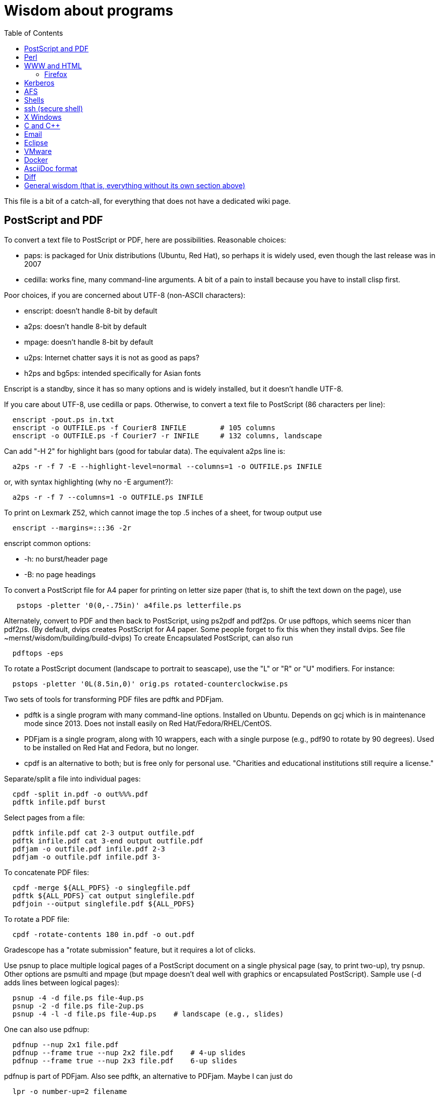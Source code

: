 = Wisdom about programs
:toc:
:toc-placement: manual
:experimental:


This file is a bit of a catch-all, for everything that does not have a
dedicated wiki page.

toc::[]


== PostScript and PDF

To convert a text file to PostScript or PDF, here are possibilities.
Reasonable choices:
//nobreak

 * paps: is packaged for Unix distributions (Ubuntu, Red Hat), so perhaps
   it is widely used, even though the last release was in 2007
 * cedilla: works fine, many command-line arguments.  A bit of a pain to
   install because you have to install clisp first.
//nobreak

Poor choices, if you are concerned about UTF-8 (non-ASCII characters):
//nobreak

 * enscript: doesn't handle 8-bit by default
 * a2ps: doesn't handle 8-bit by default
 * mpage: doesn't handle 8-bit by default
 * u2ps: Internet chatter says it is not as good as paps?
 * h2ps and bg5ps: intended specifically for Asian fonts
//nobreak

Enscript is a standby, since it has so many options and is widely
installed, but it doesn't handle UTF-8.

If you care about UTF-8, use cedilla or paps.
Otherwise, to convert a text file to PostScript (86 characters per line):
```
  enscript -pout.ps in.txt
  enscript -o OUTFILE.ps -f Courier8 INFILE        # 105 columns
  enscript -o OUTFILE.ps -f Courier7 -r INFILE     # 132 columns, landscape
```
Can add "-H 2" for highlight bars (good for tabular data).
The equivalent a2ps line is:
```
  a2ps -r -f 7 -E --highlight-level=normal --columns=1 -o OUTFILE.ps INFILE
```
or, with syntax highlighting (why no -E argument?):
```
  a2ps -r -f 7 --columns=1 -o OUTFILE.ps INFILE
```
To print on Lexmark Z52, which cannot image the top .5 inches of a sheet,
for twoup output use
```
  enscript --margins=:::36 -2r
```
enscript common options:
//nobreak

 * -h: no burst/header page
 * -B: no page headings

To convert a PostScript file for A4 paper for printing on letter
size paper (that is, to shift the text down on the page), use
```
   pstops -pletter '0(0,-.75in)' a4file.ps letterfile.ps
```
Alternately, convert to PDF and then back to PostScript, using ps2pdf and
pdf2ps.  Or use pdftops, which seems nicer than pdf2ps.
(By default, dvips creates PostScript for A4 paper.  Some people forget to
fix this when they install dvips.  See file ~mernst/wisdom/building/build-dvips)
To create Encapsulated PostScript, can also run
```
  pdftops -eps
```

To rotate a PostScript document (landscape to portrait to seascape), use
the "L" or "R" or "U" modifiers.  For instance:
```
  pstops -pletter '0L(8.5in,0)' orig.ps rotated-counterclockwise.ps
```

Two sets of tools for transforming PDF files are pdftk and PDFjam.
//nobreak

 * pdftk is a single program with many command-line options.  Installed on Ubuntu.  Depends on gcj which is in maintenance mode since 2013.  Does not
   install easily on Red Hat/Fedora/RHEL/CentOS.
 * PDFjam is a single program, along with 10 wrappers, each with a single purpose (e.g., pdf90 to rotate by 90 degrees).  Used to be installed on
   Red Hat and Fedora, but no longer.
 * cpdf is an alternative to both; but is free only for personal use.
   "Charities and educational institutions still require a license."
//nobreak

Separate/split a file into individual pages:
```
  cpdf -split in.pdf -o out%%%.pdf
  pdftk infile.pdf burst
```
Select pages from a file:
```
  pdftk infile.pdf cat 2-3 output outfile.pdf
  pdftk infile.pdf cat 3-end output outfile.pdf
  pdfjam -o outfile.pdf infile.pdf 2-3
  pdfjam -o outfile.pdf infile.pdf 3-
```
To concatenate PDF files:
```
  cpdf -merge ${ALL_PDFS} -o singlegfile.pdf
  pdftk ${ALL_PDFS} cat output singlefile.pdf 
  pdfjoin --output singlefile.pdf ${ALL_PDFS}
```
To rotate a PDF file:
```
  cpdf -rotate-contents 180 in.pdf -o out.pdf
```
Gradescope has a "rotate submission" feature, but it requires a lot of clicks.

Use psnup to place multiple logical pages of a PostScript document on a single
physical page (say, to print two-up), try psnup.
Other options are psmulti and
mpage (but mpage doesn't deal well with graphics or encapsulated PostScript).
Sample use (-d adds lines between logical pages):
```
  psnup -4 -d file.ps file-4up.ps
  psnup -2 -d file.ps file-2up.ps
  psnup -4 -l -d file.ps file-4up.ps    # landscape (e.g., slides)
```
One can also use pdfnup:
```
  pdfnup --nup 2x1 file.pdf
  pdfnup --frame true --nup 2x2 file.pdf    # 4-up slides
  pdfnup --frame true --nup 2x3 file.pdf    6-up slides
```
pdfnup is part of PDFjam.  Also see pdftk, an alternative to PDFjam.
Maybe I can just do
```
  lpr -o number-up=2 filename
```
There is also the podofo suite of tools.
acroread can also do this, as part of its conversion-to-PostScript
which is available from the command line.  (But acroread isn't installed at CSE.)
evince's print dialog does not seem available from the command line.
 +
psnup or pdfnup seem better than mpage.

Sample use of mpage (-o suppresses lines between pages):
```
  mpage -2 file.ps > file-2up.ps
```
but don't use it; psnup seems better.

To compute a correct bounding box for an Encapsulated PostScript file:
```
  epstool --copy --bbox bad.eps --output good.eps
```
This replaces the obsolete bbfig program.

To compute a correct MediaBox and/or CropBox (the PDF equivalents of a
bounding box):
```
  FILE=myfilename
  pdftops -eps ${FILE}.pdf
  epstool --copy --bbox ${FILE}.eps --output ${FILE}-cropped.eps
  epstopdf ${FILE}-cropped.eps  
```
(One culprit is Visio 2010, saving the selection as PDF (the selection is under "page
range" choices, only after you have selected PDF) still gives a page-size
PDF file, and "save as EPS" is no longer supported.  I cropped it by hand
in Acrobat Professional.  Or, do this:
//nobreak

 * save as PDF
 * pdftops -eps file.pdf
 * bbfig -o file.eps | gv -
   and add the %%BoundingBox line to the header of the ps file.


// bbfig computes the bounding boxes of PostScript figures.
// See the bbfig man page for more details.
// To avoid wasting paper and time going to the printer, use
// ```
//   bbfig -o file.ps | gv -
// ```

ghostview:  view PostScript on an X windows display.

Conversions between PostScript and PDF:
//nobreak

 * PS -> PDF:
```
   distill foo.ps   (for an entire directory, "distill -files .ps")
   ps2pdf foo.ps
```
 * PDF -> PS:
   Avoid these acroread invocations; pdftops seems better.
```
   acroread -toPostScript file.pdf
   cat sample.pdf | acroread -toPostScript > sample.ps
   acroread -toPostScript sample1.pdf sample2.pdf <dir>
   acroread -toPostScript -pairs pdf_file_1 ps_file_1 ...
   acroread -toPostScript -level2 pdf_file_1
```
When using acroread to manually do the conversion, selecting the option
"Download Fonts Once" in the Print menu may cause math fonts to be messed
up; in case of that trouble, deselect this option.

If you are having trouble printing from Acrobat Reader (such as mising
characters on some pages):
Printer Properties >> Advanced >> Postscript Options >> PS Output : Optimize for Portability

If ghostview can't view a document correctly, then perhaps the PostScript
file starts with something like
```
  %!PS-Adobe-2.0 EPSF-1.2
```
but does not conform to ADSC (Adobe document structuring conventions).
Try changing the first line to
```
  %!PS
```
and the ghostview will turn off looking for ADSC comments.
Or, use gs (ghostscript), which gives a plain X window, no ghostview buttons.

To convert an Excel PostScript file into Encapsulated PostScript (for
inclusion in a LaTeX document, for instance), use Greg Badros's
excel-ps-to-eps program.  (First remove the leading/trailing HPLJ
notations, and be sure there are no ^M characters in the file.)
```
  excel-ps-to-eps graph1.ps graph2.ps
```
It may produce lots of spurious warning messages but creates a valid .eps file.
(This used to only work on Linux, with `~gjb/bin/{share,linux}` in your path.
Another problem is that the PostScript's clipping region won't be set; this
draws a (too) big white box.  To fix that, in LaTeX2e, use
```
    \epsfig{file=foo.eps,clip=}
```
(note that there is nothing after the "clip=").
Alternately, Jeremy Buhler says:
GhostScript (GS) 6.0 includes a ps2ps script that can munge printed output from
Excel well enough to turn it into an eps file with ps2epsi and
put it in a LaTeX document.
Alternately, Mike Perkowitz says:
//nobreak

 1. print chart to a postscript file in excel.
 2. edit the postscript:
    - the file is full of little blocks that are, i assume, the PC representation
      of unix linefeeds or crs or whatever. (if you're editing on PC)
    - remove everything before "%!PS-Adobe-3.0" at the beginning
    - remove everything after "end" at the end
    - at the beginning remove all "%%BeginFeature" through "%%EndFeature"
      things
    - my file, at the end, after showpage, had a line "Page SV restore" which
      seemed to cause a gratuitous page advance. i removed it
 3. rotate the document properly.
      on june: "psfix -r 270 file.ps > file-r.ps"
      or just remove the *whole* line that contains the word "rotate"
 4. convert to EPS. on june: "ps2epsi file-r.ps file-r.eps"
 5. "\input epsf" in your paper, and include the figure with "\epsfig{file=file-r.eps}"
//nobreak

Note that the ghostscript viewer on the PCs can also convert from PS to EPS,
but i had trouble getting it to rotate and save that rotation. and if you do
psfix after the EPS conversion, i think your bounding box gets made full page
size again or something. 

To print the word DRAFT diagonally on every page of a PostScript document,
insert this at the second line of a postscript file (immediately after the
"%!PS" line):
```
   << /BeginPage { pop gsave /Helvetica-Bold 200 selectfont 0.9 setgray
   306 396 translate 60 rotate 0 -100 moveto (DRAFT) dup stringwidth pop
   2 div neg 0 rmoveto show grestore } >> setpagedevice
```
It assumes letter-size paper.
Or, if you're using LaTeX2e, use the draftcopy package.

Converting PostScript to text (ASCII), and other PostScript FAQs:
http://www.geocities.com/SiliconValley/5682/postscript.html
Just using gs (ghostscript; see "ps2ascii" alias) works better than the pstotext program.

To add page numbers to a PostScript document (does not work for PDF):  pspage

PrimoPDF.com is a free PDF converter for most Windows applications.

sam2p: convert raster (bitmap) image formats into Adobe PostScript or PDF.

To turn off screensavers in Gnome:
 1. Click on the little foot in the lower left
    Programs->Settings->Desktop->Screensaver
 2. Select 'No Screensaver' in the list in the upper left
 3. Click 'OK'

Do 
```
  xmodmap -e 'add mod1 = Alt_R'
```
to work around this bug with right Meta (Alt) Tab not working:
  http://bugs.debian.org/cgi-bin/bugreport.cgi?bug=258003
It's supposed to be fixed now.

To convert a paper formatted for LNCS into two-column, use
```
  lncs2up file.ps
```

To convert a Microsoft Word .doc file to PDF:
//nobreak

 * open it in OpenOffice and export as PDF
 * wvPDF file.doc file.pdf
//nobreak

Neither technique dominates the other, and each is sometimes bad

To convert PDF to ASCII text (txt) format, use the pdftotext program, which is
part of the xpdf package.

To compress a PDF file:
```
  gs -sDEVICE=pdfwrite -dCompatibilityLevel=1.4 -dNOPAUSE -dQUIET -dBATCH -sOutputFile=output.pdf input.pdf
```

To convert a 1-page PDF to good-quality .gif:
```
  convert -density 300 -quality 100 file.pdf file.gif
```

To create a multi-page set of tiles (each tile is letter size) that can be tiled together to make a poster:
```
  pdftops madrid-transport-center-2009.pdf
  poster -v -mA4 -s1.3 madrid-transport-center-2009.ps > madrid-transport-center-2009-tiled-scaled1.3.ps
  ps2pdf madrid-transport-center-2009-tiled-scaled1.3.ps
```
To print a USGS topographical quad map on 8 sheets of letter paper:
```
  BASENAME=foo
  pdfcrop --margins '-200 -50 -150 -150' ${BASENAME}.pdf
  pdftops ${BASENAME}-crop.pdf
  poster -v -mletter -s1.2 ${BASENAME}-crop.ps > ${BASENAME}-scaled1.2.ps
  ps2pdf ${BASENAME}-scaled1.2.ps
```
(I wasn't able to get the pdfposter program to work, so I converted to
PostScript and used poster instead.)

To target an HTML link to a specific page in a PDF file, add `#page=PAGENUMBER`
to the end of the link's URL.


== Perl

Perl5:
//nobreak

 * arguments are in `@_`, that is `$_[0]`, `$_[1]`, etc.
 * "local" gives dynamic scoping; "my" gives static scoping.  But "local" does not seem to work for imported variables (declared via @EXPORT in a module).
 * Forward jumps screw up containing for loops, it seems.
 * foreach implicitly localizes the argument inside the for body.
 * `wantarray` (no parens) returns true if current sub called in list context

Perl5 regexps:
//nobreak

 * To match end of line without newline, `\Z(?!\n)`.
 * Add `?` after a repetition operator to render it stingy instead of greedy: `foo(.*?)bar`
 * To quote regexp metacharacters, use `\Q...\E` or `quotemeta()`.
 * `(?:REGEXP)` is like `(REGEXP)` but doesn't make backreferences.
//nobreak

Perl5 data structures:
```
  @foo[$bar] => my @foo; returns one-element slice of foo = ($foo[$bar])
  @{$foo[$bar]} => my @foo = list of references to arrays; @{...} converts
    such a reference into the referred-to array
  @{$foo}[$bar] => foo = reference to array; take that array's bar'th element
```
Don't assign result from splice; use `splice(@foo, $i, 0)`, not `@foo = splice(...)`

Perl to consider:
```
 @_ => @ARG; $_ => $ARG
 Packages: class::template, alias
 -d:DProf flag to profile
 -I to add include path (do this as an alias??)
 -u  (faster startup; why?)
 Compiler: do  "perl -MO=C foo.pl > foo.c"
```

Perl 5 uses $PERLLIB environment variable as include path for libraries

In awk, perl, and C, output format "%2.1f" rounds, does not truncate.

Perl regular expression to match a string:
```
  /"([^"\\]|\\[\000-\377])*"/
```

In Perl, to read (slurp) a whole file into a string, do
```
          undef $/;
          $_ = <FH>;              # whole file now here
```
To read an entire file in perl:
```
open(FILE, "data.txt") or die("Unable to open file");
@data = <FILE>;
close(FILE);
```

To run Perl interactively, invoke the Perl debugger on an empty program:
```
   perl -de 42
```

In Perl, to count the number of newlines (or any other character) in a
string, use tr/\n// (or tr/\n/\n/).

To make a script use perl without specifying an explicit #!path, adjust the
"-n" flag as appropriate, then put this at the top instead of #!/usr/bin/perl:
```
#!/usr/bin/env perl
```
or, alternately:
```
: # Use -*- Perl -*- without knowing its path
  eval 'exec perl -S -w -n $0 "$@"'
  if 0;
```
Using `#!/usr/bin/perl` is faster but requires knowing perl's path.

To install/build a perl module, do the following as root:
```
  perl -MCPAN -e shell
  install MIME::Base64
```
For more details, see ~mernst/wisdom/building/build-perl-module

In Perl, to determine whether file named $foo exists, use "if (-e $foo) ...".

Perl scripts should start this way, for portability and error checking:
```
#!/usr/bin/env perl
use strict;
use English;
$WARNING = 1;
```

In perl:
//nobreak

 * To read a whole file:  $/ = undef.
 * To read by paragraphs:  $/ = "\n\n".
 * To read by paragraphs, eliminating empty paragraphs: $/ = "".
 * $/ is also known as `$RS` or `$INPUT_RECORD_SEPARATOR`.
       
In perl, to properly open a file, check like this:
```
  open(FILE, $filename) or die "Can't open '$filename': $!";
```

In Perl, Date::Manip seems a touch nicer than Date::Calc.
(There's also Date::Format and Date::Parse, but Date::Manip does it all.)

In perl, write
```
  use filetest 'access';  # for AFS
```
to make the file access test operators (-r, -w, etc) work better for AFS.

To disable Perl's "deep recursion" warnings (they're not errors), use
```
  no warnings 'recursion';
```

In Perl, here is a way to extract the unique elements from a list.
```
  # Return the argument list with duplicates removed (eliminated).
  sub uniq () {
    my @uniq = ();
    my %seen = ();
    foreach my $item (@_) {
      push(@uniq, $item) unless $seen{$item}++;
    }
    return @uniq;
  }
```

Perl trick:
```
use FindBin ();
use lib "$FindBin::Bin";
```


== WWW and HTML

To make a webpage automatically forward/redirect, see
  http://www.cs.washington.edu/info/faq/homefaq.html#else
More simply, do:
```
  <meta http-equiv="Refresh" content="0; URL=http://www.mit.edu/~6.170" />
```
This belongs in the `<head>` section, along with `<title>`.
The number "0" can be set to a delay in seconds.

To restart the httpd server:
```
  /etc/rc.d/init.d/httpd restart
```
or else
```
  /etc/rc.d/init.d/httpd stop
  /etc/rc.d/init.d/httpd start
```
Another possible problem that could lead to failure to server webpages is
that I failed to start Guidescope; do "myxapps".

To allow use of "order", "allow", and "deny" in .htaccess, I had to add the
following to /etc/httpd/conf/httpd.conf:
```
  # To allow use of "order", "allow", and "deny" in .htaccess.
  <Directory /home/httpd/html/pag/daikon>
    AllowOverride limit
  </Directory>
  <Directory /home/httpd/html/pag/pag>
    AllowOverride limit
  </Directory>
```
(Then I stopped and restarted the http server.)

HTML checking:
//nobreak

 * htmlchek is quite picky (not necessarily a problem) and hasn't been
   updated since February 20, 1995
 * NetMechanic seems reasonable.  http://www.netmechanic.com/html_check.htm
   Can check both HTML and links (the latter very slow).  Only checks 5 pages.
 * weblint is basic but functional:  http://www.weblint.org
 * Try W3C HTML Validation Service, http://validator.w3.org/

"flatten" program converts hierarchies of WWW (World Wide Web) pages into a
single page, for easier browsing.  The pages are concatenated in
depth-first order.

In HTML and CSS, to set font color and style, you can do one of the following:
```
  <span style="color:red">
  <p style="color:red">
```
```
  <style>
  .done {
    text-decoration: line-through;
  }
  </style>
  <li class=done>Recitation 3</li>
```
```
  .accesskey {
     text-decoration: underline;
     font-weight: bold;
  }
  <span class="accesskey">x</span>
```
```
  ..uline { text-decoration: underline; }
  ... <span class="uline">"Deliver Us from Evil</span> ...
```
```
  <div style="width: 100px;
    height: 100px;
    background-color: green;
    margin: auto">
  Centered Green Box
  </div>
```

For horizontal and vertical alignment in HTML:
```
    <img src="version-control-fig1.png" alt="Basic version control" style="float:right" />
    <img src="version-control-fig2.png" alt="Centralized version control" style="vertical-align:middle" />
```

HTML em dash: &mdash; or &#8212;
HTML en dash: &ndash; or &#8211;

To use the html-update-toc script to maintain a table of contents in a
webpage, insert the following near the top of the file:
```
<p>Contents:</p>
<!-- start toc.  do not edit; run html-update-toc instead -->
<!-- end toc -->
```
Also consider running, in Emacs, M-x html-add-heading-anchors .

The checklink program (from W3C) tells about broken links in HTML documents.
Run like this:
```
  checklink -q -r http://homes.cs.washington.edu/~mernst/
  $pl/bin/checklink -q -r `grep -v '^#' $pl/bin/checklink-args.txt` MYURL
```
(Linkchecker (from http://linkchecker.sourceforge.net/?) seems to spawn
lots of threads and never return.)
Probably best to run these in the background with output sent to a file.
"tidy" cleans/formats HTML (and does error checking); but not so good on
HTML that's already decent, it seems.

/uns/share/bin/wwwis is a Perl script which adds image size tags to
HTML documents.  It's a nifty way to speed page rendering and avoid
ugly incremental reflows.

To convert HTML to a printable form (PostScript):
I sometimes have trouble with html2ps, and find that htmldoc is better:
```
  htmldoc --webpage -t ps --outfile FILE.ps FILE.html
```
html2ps converts a HTML file to PostScript, potentially recursively.
```
  html2ps -n -u -C bh -W bp http://pag.csail.mit.edu/daikon/ > index.ps
```
//nobreak

 * "-n" means number pages
 * "-u" means underline links
 * "-C bh" means generate a table of contents.
 * "-W bp" means process recursively retrieving hyperlinked documents ("p"
   means prompt for remote documents).  Watch out:  using -W b might seem
   reasonable, but it will try to print some binary files!
 * "-2L" means two-column landscape

Apache 1.3.33 recognizes only the last "Options" directive, it seems.
So put all the arguments in one directive:
```
  Options Indexes FollowSymLinks SymLinksIfOwnerMatch
```
Alternately, precede each argument by +, which means to modify the
existing option directives instead of overriding and resetting them.
 +
A caveat about FollowSymLinks:  if any directory along the path is not
accessible to the web server, then the symbolic link will appear not to
exist.

If guidescope isn't working, try "guidescope &".  I'm not sure exactly how
to make this start up automatically every time.

Here is a template/boilerplate for the start/beginning of a typical HTML file:
```
<!DOCTYPE html PUBLIC "-//W3C//DTD XHTML 1.0 Transitional//EN"
        "http://www.w3.org/TR/xhtml1/DTD/xhtml1-transitional.dtd">
<html xmlns="http://www.w3.org/1999/xhtml" lang="en" xml:lang="en">
<head>
  <meta http-equiv="Content-Type" content="text/html; charset=iso-8859-1" />
  <title>TITLE</title>
  <link rel="Start" href="http://www.mit.edu/~6.170/" />
  <link rel="StyleSheet" href="stylesheet.css" />
</head>
<body>
<h1>TITLE</h1>
...
</body>
</html>
```

To find out the location of the apache/httpd config files and other
information about the server, execute `httpd -V`.  This works on all
systems that support apache (macos, windows, linux)

To add a "favicon.ico" image to the address bar, do this in the
`<head>...</head>` section of the HTML document:
```
  <link rel="icon" type="image/png" href="my-favicon.png" />
```

Do not use the `<tt>` tag, which is not supported in HTML5.
Instead, use one of
 * `<kbd>` for keyboard input
 * `<var>` for variables (mathematical and meta-variables, but not generally code)
 * `<code>` for computer code (including filenames)
 * `<samp>` for computer output


=== Firefox

Firefox extensions (.xpi files): to install, open them in Firefox.
Adblock: http://adblock.mozdev.org/
Firefox Adblock filter list: http://www.geocities.com/pierceive/adblock/
(Must update by hand via "Tools > Adblock > Preferences > Adblock Options
>> Import filters".)
Also get the Adblock filter updater extension.

In Firefox, setting "font.name.serif.x-western" to "sans-serif" (do this in
about:config, or (easier) via Edit >> Preferences >> Content >> Fonts &
Colors >> Default Font) causes webpages to appear in sans serif font by
default.  It also makes webpages print in sans serif, which is not
necessarily desirable:  sans serif is easier to read on screen, but serif
is easier to read on paper.  I wish there was an easy way to get both of
those features.

If Firefox or Thunderbird says that a copy is already running, but that
doesn't seem to be the case, then find and delete the file .parentlock
somewhere under  ~/.mozilla or ~/.mozilla-thunderbird .

In Firefox, to make searches ("find") default to case-insensitive:
Press Ctrl+F , the quick find appears at taskbar.
Uncheck the Match case check box

If Firefox behaves badly (doesn't go to homepage, address bar doesn't
update, back button doesn't work), try moving your ~/.mozilla directory
aside, because one of your plugins may be corrupting Firefox.

When printing a blog (or some other types of webpages) from Firefox, often
only the first page is printed:  each blog post is one box, but overflowed
boxes are invisibly hanging off the page instead of ontinued to the next
page.  This is due to a problem in the blog's .css file.
Here are two fixes:
 1. Permit wrapping text across pages:  remove
```
      <div class="contenttext">
```
    Also, get rid of sidebars so the blog content prints full width:  remove
```
      <div id="leftside">
```
    through
```
      <div class="post">
```
    (inclusive).
 2. Fix the .css file.  Copy the blog locally:
```
      wget -O localfile.html URL
```
    and also copy its .css file locally.
    Edit the .css file to contain:
```
      * {
      overflow: visible !important;
      }
```
   and edit the .html file to reference the local version of the .css file.



== Kerberos

For jobs running longer than 8 days that need Kerberos tickets, see
  /afs/csail/group/lis/bin/lislongjob
Also see "longsession" command.
Finally, see the "longjob" command.  The syntax for this one is
```
  longjob <your job>
```
longjob -h shows other options.

To renew a Kerberos ticket (without having to type a password):
```
  kinit -R
```
To see the result:
```
  klist
```
On AFS, the appropriate commands are:
```
  renew -r 8d
  authloop &
```
To run a detached long job, you can do
```
  authloop &
  <your job>
```
but "longjob" may be more convenient.  

kpasswd:  change Kerberos password
(I may need to do `kinit` before `kpasswd`.)

Cross-realm Kerberos authentication:
To get athena tickets:
```
  setenv KRB5CCNAME /tmp/krb5cc_$$.athena 
  kinit -5 $USER@ATHENA.MIT.EDU
  aklog -cell athena
```
To get CSAIL tickets:
```
  setenv KRB5CCNAME /tmp/krb5cc_$$.csail
  kinit -5 $USER@CSAIL.MIT.EDU
  aklog -cell csail.mit.edu
```
To get UW CSE tickets:
```
  setenv KRB5CCNAME /tmp/krb5cc_$$.uwcse
  kinit -5 $USER@CS.WASHINGTON.EDU
```
Also see:  http://tig.csail.mit.edu/twiki/bin/view/TIG/CrossCellHowto
Also see:  ~mernst/bin/share/csail-athena-tickets.bash



== AFS

To modify AFS directory/file permissions/acls/access control lists, see
//nobreak

 * http://www-2.cs.cmu.edu/~help/afs/afs_quickref.html
 * http://openafs.org/
 * http://web.mit.edu/answers/unix/unix_chmod.html
//nobreak

To view AFS permissions:
```
  fs listacl directory
```
To set permissions:
```
  fs setacl directory [id rights]*
```
where id is a user or "system:groupname".
To make a directory world-readable:
```
  fs sa directory system:anyuser rl
```
To make a directory and all subdirectories world-readable:
```
  find . -type d -exec fs sa {} system:anyuser rl \;
  find . -type d -exec fs sa {} mernst.cron rlidw \;
```

Seven rights/permissions are predefined by AFS: four control access to
a directory and three to all of the files in a directory.
The four directory rights are:
//nobreak

    * lookup (l) -- list the contents of a directory
    * insert (i) -- add files or subdirectories to a directory
    * delete (d) -- delete entries from a directory
    * administer (a) -- modify the ACL
//nobreak

The three rights that affect all of the files in a directory are:
//nobreak

    * read (r) -- read file content and query file status
    * write (w) -- write file content and change the Unix permission modes
    * lock (k) -- use full-file advisory locks
//nobreak

The following are shortcuts:
//nobreak

    * all : gives all rights - rlidwka
    * write : gives rlidwk rights
    * read : gives rl rights
    * none : removes all rights

In AFS, (only) the user mode bits of regular files retain their function;
they are applied to anyone who can access the file.

AFS groups:
(On Athena, don't use these commands.
Instead, use blanche, listmaint, or http://web.mit.edu/moira.)
Add a user to an AFS group:
```
  pts adduser USERNAME GROUPNAME
```
List users in a group, or groups a user belongs to
```
  pts mem GROUPNAME
  pts mem USER
```
Create a group:
```
  pts creategroup GROUPNAME
  pts creategroup pag-admin:daikondevelopers -owner pag-admin
```
(If you belong to a group, you can add members if its fourth privacy flag
is the lowercase letter a.)

To determine how much AFS (e.g., Athena) quota is available/free and used
(i.e., to determine disk space usage), do
fs lq /mit/6.170

The command 
```
  zgrep 'Lost contact' /var/log/messages*
```
on a CSAIL Debian box will show you all the times in the last month that
your machine noticed the AFS servers being down.

To test AFS latency performance (when the file system is sluggish), run
(bash syntax):
```
  for i in `seq 1 10`; do /usr/bin/time -f "%E" mkdir foo; rmdir foo; done
```
(To test AFS bandwidth, use pv to copy a large file; but we've never seen
such problems.)



== Shells

Redirecting output in command shells:
//nobreak

* In csh/tcsh:
   ** To overwrite an existing file, redirect via ">!" instead of ">".
   ** To redirect both standard error and standard output to a file,
      use ">&" (">" redirects just standard output to the file).
   ** To redirect standard error and output through the pipe, use "|&".
* In sh/bash:
   ** To redirect standard error to standard output, use "2>&1".
      Warning:  this must come after any file redirection:  "cmd > file 2>&1".
      This is because "2>&1" means to make stderr a copy of stdout.  If you
      redirect to a file with "> file" after doing so, then stdout is
      reopened as the file, but stderr (a copy of the original stdout) is
      not affected.
   ** To send both standard error and standard output through a pipe: "2>&1 |".
     There are simpler commands in bash, but they don't work in sh.
   ** To redirect standard error to a file, use "2>filename".
     For more details, see http://tomecat.com/jeffy/tttt/shredir.html

In csh shell scripts, `$*` means all the arguments.
In bash shell scripts, `"$@"` is preferred, because it quotes each argument
individually before concatenating them (separated by spaces).
In bash, to do an extra level of shell expansion on "FOO", use "eval echo FOO".

In bash, interactive shells call `.bashrc`; noninteractive shells call
`.bash_profile`.

In tcsh, a for loop looks like
```
  foreach var (a b c d)
    use $var
  end
```
In bash, a for loop looks like
```
  for name [ in word ] ; do list ; done
```

In bash, the exit status ("exit code") of a command is stored in variable "$?".
In csh, it is stored in variable "$status".
Zero means success, non-zero means failure.

Command substitution, performed by a subshell, in csh/bash:
enclose in backquotes/backticks (+\`...`+).
In sh, it's better style to use +$(...)+ than +\`...`+, but both have the same effect.

Bash's `hash -r` command is equivalent to csh's `rehash`.

When debugging a bash script, it can be helpful to turn on Bash's strict
error handling and debug options (exit on error, unset variable detection
and execution tracing) to make sure problems are caught early:
```
  #!/bin/bash
  set -o errexit -o nounset -o xtrace
  ...
```
Also consider:
  set -x : Display commands and their arguments as they are executed.
  set -v : Display shell input lines as they are read.
It's also possible to set these when running the script:
```
  sh -xv myscript.sh
```

To get bash 3.0 to fail if any command in a pipeline fails, do
```
  set -o pipefail
```
or launch bash with
```
  bash -o pipefail
```
To give make this semantics, put the following in the Makefile:
```
  export SHELL=/bin/bash -o pipefail
```
Alternatives, if you are stuck with bash 2.x:
  `${PIPESTATUS[n]}` where n=0 is the status from the first command in the pipe.
The exact syntax for a Makefile is:
```
  foo | bar | baz && exit $${PIPESTATUS[0]}
```
or the following simple bash script that preserves exit status
```
  export result=$?
  cat | $*
  exit $result
```

The Unix program "timeout" seems to subsume `exec_cpu_limited` (and perhaps
more).
The shell builtin "ulimit" can be used to limit a processes stack size, CPU
time, virtual memory, etc.

In general, a bash script should contain this at the top:
```
  set -o errexit -o nounset -o xtrace
```

To get a shell in which none of your personal customizations (environment
variables) are set, do:
```
  exec -c bash --noprofile --norc
```
(There is not a way to do this directly via ssh, which always reads your
.bashrc file.)
A problem is that with DISPLAY not set, X programs such as xterm do not
work.
I tried
```
   echo $DISPLAY > ~/tmp/display
   xauth list > ~/tmp/xauth-list
   exec -c bash --noprofile --norc
   export DISPLAY=`cat ~/tmp/display`
   xauth -f ~/.Xauthority-2 add [relevant a line from ~/tmp/xauth-list]
```
but this did not work; I still got
```
  X11 connection rejected because of wrong authentication.
```

To create a shell with no environment variables set:
```
 /usr/bin/bash --noprofile --norc
```

In Unix/Linux, owner permissions take precedence over group permissions.
Suppose a file has o-w and g+w permissions, and suppose that the owner is
in the group.  Then the owner cannot write the file.


== ssh (secure shell)

To use ssh (and other tools like CVS, SVN, git, Hg, ...) with RSA public keys, 
do this at the beginning of each development session (say, immediately
after logging in):
```
  ssh-agent bash
  ssh-add
```
or, alternately:
```
  eval `ssh-agent`
  ssh-add
```
To run an entire X-session underneath ssh-agent:
//nobreak

  1. move `.xinitrc` file (other X client startup script) to `.xinitrc-real`.
  2. add the command "ssh-add" to the beginning of that script.
  3. create a new `.xinitrc` script containing the sole command:
//nobreak

[source]
.~/.xinitrc
----
exec ssh-agent $HOME/.xinitrc-real
----

To set up public keys for ssh-agent and similar programs:
//nobreak

 1. On client machine (from which I will login), do `ssh-keygen`
 2. Append client's `~/.ssh/id_rsa.pub` (or `identity.pub`, etc.) to server's `~/.ssh/authorized_keys` (and maybe `~/.ssh/authorized_keys2`, if you are using ssh2)
ssh2 needs file `~/.ssh/authorized_keys2`; to make it, do
```
  cd ~/.ssh; cat is_dsa.pub > authorized_keys2; chmod 600 authorized_keys2
```
The `authorized_keys*` files must not be group-writeable; do this:
```
  chmod 600 ~/.ssh/authorized_keys
  chmod 600 ~/.ssh/authorized_keys2
```

ssh: secure remote login.  Need to copy contents of identify.pub on client
machine into `authorized_keys` on server machine.

ssh2 supports sftp, an ftp client.  It does not seem to be free for
research use.  OpenSSH does not seem to have sftp.

SSH timeouts seem to be controlled in a variety of ways.  The
file `/etc/ssh/sshd_config` contains a number of setups.  It
was suggested to set KeepAlive (possibly TCPKeepAlive) to
avoid the firewall dropping an inactive connection.  Also
ClientAliveInterval which causes the daemon to periodically
poll the client to see if it is still alive.

The single bracket `[` is an alias for the `test` command.
`[` is specified by Posix and works in any implementation of sh.
The double bracket `[[` is a builtin (is syntax) and is desirable because
it is less error-prone and more featureful.  However, `[[` is less
portable; it works in bash, ksh, and zsh.
For more on the difference between `[` and `[[`, see http://mywiki.wooledge.org/BashFAQ/031


== X Windows

X Windows initialization depends on .Xdefaults and .xsession files, among others.
(.Xdefaults, aka .Xresources, is used by xrdb.)

xmodmap:  modify keymaps in X

xlock:  screen-locking + screen-saving program

xterm windows:  use control + mouse to get VT/VT100 menus.

X fonts are in /usr/local/lib/X11/fonts, aka /usr/lib/X11/fonts, among
other places; xlsfonts lists all available X fonts.

Linux:
```
  M-C-F7 = return to X session after accidentally hitting M-C-F[26] or some such
  M-C-F2 = tty mode (also M-C-F1)
  M-C-n,p,? = change terminal mode (??)
  M-C-backspace: reset X server
  F1 instead of enter = safe login
```

editres lets you inspect and modify X application resources.

xwininfo: gives information about an X Window (eg size, location, etc.)

xev: x event tester (report to stdout all X events sent to it)

Ctrl-Alt-"+" and Ctrl-Alt-"-" switch between resolutions on debian;
and see /etc/X11/XF86Config.  Or run "anXious" to reset X configuration
parameters.
Ctrl-Alt-Backspace kills the X server.
To turn that off, in /etc/X11/XF86Config-4 (or /etc/X11/xorg.conf) add to "ServerLayout":
  Option "DontZap"  "true"
(Also do "man XF86Config")

LeftAlt-Fn switches to a new "virtual console", where "Fn" is F1 for the
main one, F3 for the third one, etc.

/usr/lib/X11/ is directory with rgb.txt, which is names of X11 colors.

Sawfish window manager themes (list of problems with them)
//nobreak

 * brushed-metal
    slightly goofly looking window title bar
 * CoolClean
    window title bar has gradient
 * mono
    default blue focused window color is unreadable, can't drag border to resize
 * simple
    can't drag border to resize
    doesn't have all the standard buttons at the top of the window

"xlock -mode blank" locks the screen without running a compute-intensive
screensaver.

// gnomecc:  adjust properties of window manager
// Especially:
//  * Sawfish window manager >> Matched Windows
//  * Sawfish window manager >> Shortcuts
//  * Sawfish window manager >> Meta >> Advanced
// (But I think I now use metacity under Gnome.)

Debian Linux screen resolution:
Applications >> Desktop Preferences >> Screen Resolution



== C and C++

In C++, an auto_ptr is automatically deleted at the end of its scope.

In C++,
char * const s;   declares a constant pointer to possibly varying data
const char * s;   declares a possibly varying pointer to constant data
char const * s;   is the same as "const char * s"
In other words, const modifies the type-element to its left.
Put another way:  "const" and "int" are declaration specifiers which may
occur in any order; "* [const]" is a type modifier.

Do not use dbmalloc; use dmalloc instead.

The GNU program checker (gccchecker) detects memory use errors in a program.

To run just the GNU C preprocessor (analogous to cpp), do gcc -E.
To suppress line markers (line numbers) in the output, use gcc -E -P.
To retain comments (/* ... */) in the output, use gcc -E -C.

When compiling a C program with cc, put the -lLIBNAME flag at the end of
the line, after the cfile name (the order matters).

Debugging C memory (pointer) corruption problems:
//nobreak
 
 * Electric Fence (efence) is distributed with (some versions of?) Linux, and
   is available from ftp://ftp.perens.com/pub/ElectricFence/.
   It uses the virtual memory hardware to detect the instruction at which a
   bad memory reference occurs.  (I had a problem with it running out of memory.)
    ** `setenv MALLOC_CHECK_ 2`
    ** compile with "-lefence"
 * GNU Checker:  like Purify (includes gc).  
   http://www.gnu.org/software/checker/checker.html, ftp://alpha.gnu.org/gnu
   It's sometimes called gccchecker or checkergcc.
   It has not been tested on C++ (or updated since August 1998, as of 6/2001).
 * Other Purify-like tools:  http://www.hotfeet.ch/~gemi/LDT/tools_deb.html
 * (libYaMa detects leaks and some other memory errors; is a malloc replacement:
   http://freshmeat.net/projects/libyama/)
 * Also consider dmalloc (debug malloc); don't use dbmalloc.
   (dmalloc is somewhat distributed with Linux; I had trouble making it work.)

The `c++filt` program demangles (unmangles) mangled overloaded C++
method/function names.

To write a cpp macro which takes a variable number of arguments:
One popular trick is to define the macro with a single argument,
and call it with a double set of parentheses, which appear to
the preprocessor to indicate a single argument:
----
  #define DEBUG(args) {printf("DEBUG: "); printf args;}
  if(n != 0) DEBUG(("n is %d\n", n));
----

To strip all comments and blank lines from a (Java or C) file, use
```
  cpp -P -nostdinc -undef
```
(This also expands any #include directives.)
This can help in computing non-comment non-blank (NCNB) lines of code
(though you may want to remove #include directives before doing that, then
reinsert them afterward).  The script ~jhp/bin/ncnbcode.php accepts
a list of files and reports their ncnb lines of code, all lines, and
a total.
 +
This error:
```
    Undefined symbol            first referenced in file
    socket                              /usr/X11R6/lib/libX11.so
```
means I should add more "-lsocket" and such flags to my link command.  Do
"man _undefinedsymbol_" to see where the symbol is defined.

Insight:  GUI front end to gdb.
http://sources.redhat.com/insight/
Also see DDD.

gdb:
  * For wide strings, just print with wstring2string.
  * "x/20s wstr" gives characters one per line; look at every third element.
  * "print wstr@20" gives characters on one line, but in ASCII.

If having trouble with gdb not being able to step over inlined functions,,
add these arguments to gcc:
```
 -O0 -fno-default-inline -fno-inline
```

Why g\++ 3.2 doesn't like uses of vector that g++ does:
Two things to check:
//nobreak

 * you must `#include <vector>`, not `<vector.h>`
 * you must either say "using namespace std;" or say "std::vector", the
   latter being preferable in header files, of course.



== Email

Websieve (sieve) RFC is rfc3028, with Sieve grammar and rules.
There is a sieve email filter script tester (and syntax checker) at
  http://sastools.com/SieveTest/sievetest.php
(websieve itself only creates scripts, doesn't validate them.)
Be sure to remove any "From VM" rule before running sievetest!

To have mailing list errors reflected to the list administrator:
//nobreak

 * If you are using sendmail, the first thing to do is create the alias:
      owner-edb-list: edb-list-request
   This causes errors occuring on edb-list to be reflected to "owner-edb-list".
 * The other, sure-fire way is to pipe the edb-list mail through a sendmail
   invocation which changes the sender:
```
    edb-list: "|/usr/lib/sendmail -fedb-list-request -oi real-edb-list"
    real-edb-list: :include:/usr/lib/edb-list.alias
```

To expand a mailing list (alias), to learn its members:
```
  telnet gh 25
  expn elbows
  quit
```
Another technique is "finger -a list@host"; at UW this works for me from
Solaris (eg hoh), but not from Linux (eg nishin).
If you get a 503 error, try doing "helo HOSTNAME" and then doing expn.

Rich Salz's newsgate/mail2news program can inject all mailing list mail
into a similarly named (local only) newsgroup, and vice versa.
ftp.uu.net:/usenet/comp.sources.unix/volume24/newsgate/part0[1-4].Z

To decode a MIME file (actually just one component of a mime message), use
```
  mmencode -u mimefile > plainfile
```
You need to save to a file (it doesn't read from standard input), and to
strip off all headers (e.g., "Content-Type:" and "Content-Transfer-Encoding:").
For quoted-printable, use -q flag as well.
Also see the script (stolen from Greg Badros) "decode_mime", which 
//nobreak

 * strips off headers
 * chooses a filename intelligently

Mime unpacking:  use ftp://ftp.andrew.cmu.edu/pub/mpack/
Options:
//nobreak

 * -f
          Forces the overwriting of existing files.  If a message
          suggests a file name of an existing file, the file will be
          overwritten.  Without this flag, munpack appends ".1", ".2",
          etc to find a nonexistent file.
 * -t
          Also unpack the text parts of multipart messages to files.
          By default, text parts that do not have a filename parameter
          do not get unpacked.
 * -q
          Be quiet--suppress messages about saving partial messages.
 * -C directory
          Change the current directory to "directory" before reading
          any files.  This is useful when invoking munpack
          from a mail or news reader.

To send a single file as a MIME email (attachment), do (be sure to copy myself):
```
  mpack -s "Subject line" -d descriptionfile filename address@host address2@host2
  mpack -s "Subject line" filename address@host address2@host2
```
To write to a file, 
```
  mpack -s "Subject line" -o outputfile filename
```
To add some ASCII text at the beginning:
```
  mpack -s "Subject line" -d descriptionfile -o outputfile filename
```
mpack can only encode one file, not multiple files.  For that, try pine.

Mailing lists are in /etc/aliases on pag.
To redirect to a file, it must be in a non-group-writeable directory.

In Horde, to "bulk delete" or "delete all", go to the folders view, mark
the desired folder, and then "Choose Action:  Empty Folder(s)".

To upload mbox files to Gmail IMAP, use:  http://imap-upload.sourceforge.net/
Typical invocation (for hosted apps at cs.washington.edu):
----
  python imap_upload.py --gmail --user=$USER@cs.washington.edu --password=PASSWORD --box GMAIL-LABEL --error ~/error.mail TO-UPLOAD.mail
----
It may be necessary to convert a BABYL file to mbox format.
Don't use b2m for that; instead, use:  M-x unrmail
(No need to read the file in as an RMAIL file; just run M-x unrmail.)

If you read Gmail via IMAP, then your trash mail doesn't get deleted and it uses up your quota.  You may want to delete it for real.
You only want to do this for Google Mail that is in [Imap]/trash and has no other user or system labels.  (I can't use -has:userlabels, unfortunately.)
I want the trash label and no others; the way seems to be to list every label!
----
 -in:sent -in:chat -in:draft -in:inbox -in:...
----
Here is also has:nouserlabels; is that useful?
Also see the tips here:
https://support.google.com/mail/answer/78892?hl=en



== Eclipse

Useful keystrokes in Eclipse:
//nobreak

 * kbd:[C-S-t]  lookup type (like kbd:[M-.] in Emacs, but only for classes, not methods)
 * kbd:[F3] open definition, also like kbd:[M-.]
          (how do you find a method's definitions?)
 * kbd:[C-S-h] all callers (call sites) for a particular method implemention (but
    not calls via a superclass or interface):  opposite of kbd:[F3]
 * kbd:[C-S-r]  lookup resources: finds all uses of this method name, like grep; but
    stays within the type hierarchy, not just textual; more useful than kbd:[C-S-h]
 * kbd:[C-h]  textual search through Java files
 * kbd:[F5]   refresh (for updates made through the file system)
 * kbd:[C-O]  quickly type your way to a field or method declaration
 * kbd:[F4] class hierarchy (also available from a context menu)
  Eclipse Debugger:  kbd:[F6] goes to next line

To make Eclipse use spaces instead of tabs for indentation:
//nobreak

 * Go to menu:Window[Preferences > Java > Code Formatter]:
   ** In the "Style" tab:
     *** Uncheck "Insert tabs for indentation, not spaces."
     *** Set "Number of spaces representing an indentation level" to 2.
 * Go to menu:Window[Preferences > Java > Editor]:
   ** In the "Typing" tab:
     *** Check "Insert space for tabs"

Changing the font size in Eclipse:
  Window > Preferences > General > Appearance > Colors and Fonts > Basic >
  Text Font > Change : select and apply the new font size
To go back to the old font size, click the Reset button.
Or, use this plugin: http://smallwiki.unibe.ch/fontsizebuttons

Under Eclipse "Run configurations", a useful VM argument is "-ea".

When compiling Daikon, may be simpler to add daikon.jar to "User Entries"
section of Eclipse classpath.
You can define your own variables.

Eclipse Javadoc:  .html files get written to working directory.
So be sure to save changes to these before you start testing javadoc.

Eclipse has two compilers.
 * The model reconciler operates on buffers and runs on every keystroke to create red squigglies.  (It's called that because it reconciles the internal representation or model of the program with the visual representation in the editor.)
 * The incremental project builder (for short, "builder") operates on files and runs whenever the user saves the file.  It can do a full build (by clearing out resources such as .class files first) as well as an incremental build.  The implementation for java invokes the eclipsec compiler.  (Occasionally people use the term "reconciler" incorrectly to refer to incremental project building.)


== VMware

To run VMware tools:
```
  vmware-toolbox &
```
To install VMware tools, see ~mernst/wisdom/building/build-vmware

// Information on how to configure our ESX VMware servers is available
// in PAG logistics at:  http://groups.csail.mit.edu/pag/pag/esx.html

In VMware, shared folders from the host appear in /mnt/hgfs/.


== Docker

A Docker container image is simply a root filesystem (snapshot) for a given process. This snapshot only encapsulates the userspace pieces (specifically, the filesystem).  Containers use the kernel of the host where they are running, but they do not share libraries such as libc.  Each Docker container has its own set of libraries since each container has its own, unique root filesystem.

To run an interactive bash shell in a docker container (image is an inert file):
```
  docker run -it OWNER/NAME /bin/bash
```
or
```
  docker images
  docker run -it <image> /bin/bash
```
A gross way to copy files out of a docker image:
```
  scp build/working-directories/jdk-specification-test/randoop-log.txt mernst@godwit.cs.washington.edu:sync
```
There must be a way to mount the file system and access it.

To create a docker image (which is a static template that can be
instantiated into a running container), good instructions appear at
https://docs.docker.com/engine/tutorials/dockerimages/.  In brief, run
the following in an empty directory.
```
  docker login
  # No tag number; we'll just depend on the "latest" tag.
  docker build -t mdernst/ubuntu-for-cf .
  # List the available images
  docker images
  # Upload to Docker Hub
  docker push mdernst/ubuntu-for-cf
  # Browse to https://hub.docker.com/ to verify that it exists
```

To stop and remove/delete all docker containers (leaves the static images):
```
docker stop $(docker ps -a -q)
docker rm $(docker ps -a -q)
```
To remove all non-running containers:
```
docker rm $(docker ps -q -f status=exited)
```

To list docker images (static files, that would be instantiated as containers):
```
docker images
```
To remove/delete a docker image:
```
docker rmi ID
```
To stop all docker containers, then remove/delete all docker images:
```
docker stop $(docker ps -a -q)
docker rm $(docker ps -a -q)
docker rmi $(docker images -q)
```


== AsciiDoc format

On GitHub, AsciiDoc comments (lines starting with //) seem to be rendered rather than ignored.

In AsciiDoc, to put a callout within a list item (ie, indented rather than at the top level), add unindented "+" on a line by itself immediately before the callout, as in:
----
  +
  ----
  callout here
  ----
----
Then after the callout use unindented `{empty}` if the following text is indented.
`{empty}` can take the place of `+` elsewhere.

In AsciiDoc, ` +` (space followed by plus) is a hard line break (newline).


== Diff

To make a diff file good for patching old-file to produce new-file,
```
  diff -c old-file new-file
```
In GNU diff, specify lines of context using -C # (not -c #).

There is no standalone `diff` program that incorporates the patience diff algorithm, but instead you can use
```
  git diff --no-index --patience ...
```

With patch version 2.4 or 2.5 (and maybe other versions), you must set the
environment variable POSIXLY_CORRECT to TRUE. Otherwise patch won't look at
the "Index:" lines and it will ask for the filename for each patch.

moss:  a software plagiarism detector by Alex Aiken.
http://www.cs.berkeley.edu/~aiken/moss.html

Use the `-N` command-line option to make diff show the full contents of a new file (a file that did not exist), rather than displaying "Only in ...".



== General wisdom (that is, everything without its own section above)

Information about a variety of Java tools can be found in the wisdom
repository, in file JavaTools.adoc.

expand, unexpand:  change TABs to SPACEs and vice versa.

rehash:  If my path seems messed up, or I've added programs, do rehash.
(Perhaps this only works under csh.)

sed:  for example, sed -e '/^SED/ s|SED|SOGGY|' man-sed | more

ps:  Use ps -aux to get job #s of all jobs.  On some machines such as SGIs,
ps -lf gives a long full listing (use -e or -d to see more processes).
"top" shows percent of CPU being used by each process; good adjunct to ps.
ps options:
//nobreak

 * -l long format, shows priorities (set by nice or renice)
 * -u user-oriented format
//nobreak

also:
//nobreak

 * -a show all processes
 * -x show even processes with no controlling terminal
 * -w use wide display

xterm:  give -ut flag to prevent appearing in finger.

system, eval evaluate their argument.
exec replaces the current shell with its argument.  Be careful!

sleep:  delays execution; waits that many seconds.

expr:  Bourne shell way to do lots of stuff (ex regular expressions,
arithmetic, comparisons); see also TEST

Programs for drawing figures under X Windows (from best to worst in ease of use):
//nobreak

 * OpenOffice/LibreOffice draw
 * inkscape -- can't attach text to an object easily (could group them to
     fix the position, but then scalng doesn't work right)
 * xfig (abandoned in 2005)
 * idraw (abandoned in 2002)
 * skencil (formerly called sketch) (Skencil 0.6.17 released 2005-06-19)
 * dia (0.96 was released 2007-03-25; latest as of Sep 2012)
 * tgif -- (version 4.1.45 released 6/2006)
//nobreak

The mayura draw program for Windows takes Windows Metafiles (such as produced by
PowerPoint) and creates PostScript.
It may be best just to create figures using PowerPoint (but that is
crashing for me when I try to create PDF...).

split:
Use
```
  wc -l <file>
```
then
```
  split -<numberoflines> <file> <newfilebase>
```
to split files into parts.

du:  disk usage.
//nobreak

 * du -s *     only display grand total for each file and subdirectory in this dir
 * du -S       not sum child directories in count for parent
 * du | sort -r -n   sort directories, with most usage first.
 * du | xdu -- only when you're in X, obviously. Better grain than above, with the ability to drill down into subdirectories
//nobreak

Also see Alan Donovan's program "prune"
(executable: ~adonovan/bin/Linux-i686/prune; sources: ~/work/c/prune/)
For example,
```
  ~adonovan/bin/Linux-i686/prune -size 104857600 -age 604800 ~
```
Looking at files within a single directory, rather than a whole directory tree:
//nobreak

 * ls -l | sort -n +4 -- sorts files in size order, good for finding big files in a directory
 * du -s * | sort -n -- similar to above, find the biggest files & subdirectories of the current dir

`.DESKTOP` file:  Macintosh info about my files.  Safe to delete.

To make a soft link, do
```
  ln -s filename linkname
```

expect:  controls interactive programs to permit them to be used in a batch
fashion via send/expect sequences, job control, user interaction, etc.

To create a script file that will respond to any prompt, not just a
top-level one:
```
  #! /bin/csh
  ftp -n foo.bar.baz <<END
  user anonymous mernst@theory.lcs.mit.edu
  cd pub/random
  get some-useful-file
  quit
  END
```

crontab:  batch sorts of programs run repeatedly (say, each night)

Format manual pages:  nroff -man foo.1 | more
Print roff files:     troff -t filename | lpr -t
.ms => PostScript:    groff -pte -ms file.ms > file.ps
man pages => PS:      groff -pte -man foo.1 > file.ps

nslookup converts domain names into ip numbers.
"host" and "dig" also query the same DNS information.

ftp:  do "prompt off" to turn off confirmation requests on multiple commands

David Wilson says about running background jobs:
The simplest thing to do is a shell script that does `rsh <nice command>` on
the various machines, and then run the shell script on a machine that
doesn't get rebooted very often.

If there is no password specified in the netrc file, then the macdef init
seems not to take.

To permit arbitrary-size core dumps:  unlimit corelimit

Undo the setuid bit of a file with chmod -s.

df:  Report free disk space and which filesystems are mounted.

tar:  tape archive program.  Usual extraction from files is
```
  tar xf filename
```
Create an archive file recursively containing all the files in the current
directory with
```
  tar cf tarfile.tar *
```
It's better, though, to create a tar archive that extracts itself into a
directory by doing 
```
  tar cf tarfile.tar dir
```

To extract a rar archive:
```
  unrar e archive.rar
```

To see and manipulate your junk files which are taking up precious
space on the computer, use the program junk.  Typing
just "junk" will show you the names of all the junk files subordinate
to your current directory.  Typing "junk -c rm" will remove them
(CAREFUL!).  For more information, see /a/aviary/unix/junk.doc.

Converting binhex files:
  "hexbin foo" creates "foo.bin".  Also consider "-u" or "-U" option.

In /usr/local/man, manX subdirectories contain raw man pages.
catX subdirectories contain formatted man pages preprocessed by
```
  neqn man1/emacs.1 | tbl | nroff -man > cat1/emacs.1
  pack -f cat1/emacs.1
```
The .z suffix on these files indicates that they were created by pack (use
unpack or pcat to view), NOT gzip.

ppanel program: control printing from a GUI

"polite" is like "nice"; it runs runs a program at lower priority.
It allows other users to 'nap' the 'polite' program for an interval.
```
  % polite big-cache-simulator -assoc 2 -size 8192 -other flags
```
and then an interactive user of merganser could do
```
  % nap all
```
putting the cache simulator to sleep for 15 minutes.
See the man pages for more information.
Child jobs spawned by the polited process aren't run under polite, however.

renice causes a running program to acquire only idle resources

truss, strace tell all systems calls made by a process (a program run from
the command line).  It's truss on Solaris, strace everywhere else.

ldd _executablename_ tells which shared libraries a program uses.

/etc/groups on some systems is "ypcat group" on others.
The "id" program also lists the groups for each user.

jgraph - filter for graph plotting to postscript.
Also see ~jdean/graph, which is a preprocessor for it by Eric Brewer.
Sample invocation:
```
graph -e -g -p -c <sample-input.graph | jgraph -P | gv -
```

gnuplot: with the "eps" terminal, has only six symbols available.  The
"latex" terminal has more symbols (and the output is more customizable),
though the output isn't as pretty.

An alternative to gnuplot/jgraph is xmgr; supposedly nice but has steep
learning curve.

xdvi: use "s" to set shrink (image/font size); 3 is a reasonable prefix
argument

The "search" program is like a combination of 'find' and 'grep' (but using
Perl regular expressions, and more powerful and efficient).
Files:
//nobreak

 * the program: ~mernst/bin/share/search
 * its manpage: ~mernst/bin/share/search.manpage
 * example dotfile: ~mernst/.search
//nobreak

I find `search' easier to use than `grep`, but `grep` can often replace
it.  For example, these give identical results (except for order):
```
search -dir lucene -n 'SuppressWarnings.*interning'
grep -r -n -e 'SuppressWarnings.*interning' lucene
```

To find/search and replace in multiple files (say, an entire directory)
use 
```
  preplace [options] oldregexp newregexp [files]
```
which is like
```
  perl -pi -e 's/OLD/NEW/g'
```
except that the timestamp on each file is updated only if the replacement
is performed.
[WATCH OUT when omitting the [files] argument, since you generally do *not*
want to perform the replacement in files in the .svn directory.]
[WARNING: This program does not respect symbolic links, instead replacing
each symbolic link with a copy of its contents.  So, generate the [files]
arguments without symbolic links.]
See below for more details.
 +
To find/search and replace in multiple files (say, an entire directory)
from the command line via perl, do
```
  perl -pi.bak -e 's/OLD/NEW/g' *
```
NOTE caveats below; it's better to search, then replace only in relevant files.
Add "i" after g for case-insensitive.
Other possible invocations:
```
  find . -type f -print | xargs perl -pi.bak -e 's/OLD/NEW/g'
  find . -type f -name '*.html' -print | xargs grep -l 'sdg.lcs.mit.edu/~mernst/' | xargs perl -pi.bak -e 's|sdg.lcs.mit.edu/~mernst/|pag.lcs.mit.edu/~mernst/|g'
  find . -type f -name Root -print | xargs grep -l '/g1/users/adbirka/.cvs' | xargs perl -pi.bak -e 's|/g1/users/adbirka/.cvs|/g4/projects/constjava/.cvs|g'
  preplace /g1/users/adbirka/.cvs /g4/projects/constjava/.cvs `find . -type f -name Root -print`
```
(You can do the same for SVN with `svn switch --relocate OLD-PREFIX NEW-PREFIX`,
which retargets a checkout, or for many repositories:
```
  find . -path \*/.svn/entries -print0 | xargs -0 preplace manioc.csail login.csail
```
)
Problems with the first invocation, fixed by the others:
//nobreak

 * The first invocation will search/replace in compressed, binary, PostScript,
   etc. files.  (a few examples: .tar .gz .gif .pdf .ps .Z)
 * The first invocation will update all the files' modification dates, even if
   no replacement occurs.
 * The first invocation will copy links into regular files.
 +
An alternate way to fix CVS repositories is
```
  cd ~/research/invariants
  echo ":ext:${USER}@pag.csail.mit.edu:/g4/projects/invariants/.CVS' >new-root
  find . -name Root | xargs -n1 cp ~/research/invariants/new-root
```

In CMU Common Lisp (cmucl), smaller applications can result from
```
    (declaim (optimize (speed 3) (safety 0) (debug 0)))
```
An apparently reasonable development setting:
```
    (declaim (optimize (safety 3) (speed 2) (debug 2) (compilation-speed 0)))
```

To copy a (local) directory recursively:  cp -pR source target-parent
To copy a (remote) directory structure from one machine to another:
```
  tar cf - packages | rsh ebi "cd /tmp/mernst/pack-cppp-new && tar xf -"
  tar cfz - packages | rsh hokkigai "cd /tmp/mernst && tar xfz -"
```
This is like
```
  rcp -rp mernst@torigai:/tmp/mernst .
```
except that the latter doesn't preserve symbolic links.

Regular expressions (regexps):
//nobreak

 * In alternation, first match is chosen, not longest match.  For
   efficiency, put most likely match (or most likely to fail fast) first.
 * `(ab)?(abcd)?` matches "ab" in "abcde"; does not match the longer "abcd"
 * character class `[abc]` is more efficient than alternation `(a|b|c)`
 * unrolling the loop:     `opening normal* (special normal*)* closing`
    eg, for a quoted string:   `/L?"[^"\\]*(?:\\.[^"\\]*)*"/`
    or `$string_literal_re = 'L?"[^"\\\\]*(?:\\.[^"\\\\]*)*"';`
    ** start of normal and special must never intersect
    ** special must not match nothingness
    ** text matched by one application of special must not be matched by
      multiple applications of special

uname gives operating system (uname -a gives more info).

sysinfo:  information about this hardware, like amount of memory,
architecture, operating system, and much more.
/usr/sbin/psrinfo -v:  information about processor speed and coprocessor.
The "top" program also tells the machine's amount of memory and swap space.
Also see "uname -a" and "cat /proc/cpuinfo" (as 
well as some of the other kernel pseudo-files under /proc).

In Python, by default variables have function (not block) scope.  To refer
to (really, to change) a global variable, use the "global" declaration in
the class/function/whatever.

To test whether a file exists in Python, do os.path.exists('/file/name').
In Python, to reimport module foo, do reload(foo).

Python debugger:  pdb ~/python/test.py
You need to "s"tep a few times before "n"ext, which would jump over the
entire program.  Or just do "continue" to the error.

For time-critical Python runs, disable assertions via -O command-line
option to Python or setting variable `__debug__` to false:  `__debug__ = 0`.
You can be sure that the optimized version is running if a .pyo instead of
a .pyc file is created after you do "import".
To make Python run optimized, do:
```
  (setq-default py-which-args (cons "-O" (default-value 'py-which-args)))
```
To make Python run unoptimized, do:
```
  (setq-default py-which-args (delete "-O" (default-value 'py-which-args)))
```
To evaluate these in Emacs, put the cursor at the end of the line and type
C-x C-e.
After you change py-which-args, kill the `*Python*` buffer and restart
(it's not enough to kill the Python process and restart).

As of Python 1.5.1, cPickle is buggy; don't use it in preference to pickle,
even if it is faster...

The ispell program will merge personal dictionaries (.ispell_english) found
in the current directory and the home directory.

To run a program disowned (so that exiting the shell doesn't exit the
program), precede it by "nohup".  Programs run in the background also
continue running when the shell exits (though interactive programs and some
others seem to be exceptions to this rule; or maybe the rule about
background jobs continuing only applies for programs that ignore the hangup
(hup) signal).

To add Frostbyte's public key to my PGP keyring:
```
  pgpk -a http://sub-zero.mit.edu/fbyte/pgp.html
```

To find all the executables on my path with a particular name, use
/usr/local/bin/which -a

/uns/share/bin/ps2img converts PostScript to gif (or other image format?)
files.  It will handle multipage postscript files fairly gracefully without
filling up your disk, and it will look for and pay attention to the
BoundingBox of EPS files if you give the the -e option.  Run it with no
arguments to see the options.

To convert a directory from DOS to Unix conventions:
```
foreach f ( `find . -type f` )
  echo $f
  dos2unix $f $f | grep -v 'get keyboard type US keyboard assumed'
end
```

LAOLA converts Microsoft Word .doc documents to plain text.  It is
superseded by the Perl OLE::Storage module
(http://wwwwbs.cs.tu-berlin.de/~schwartz/perl/ or
http://www.cs.tu-berlin.de/~schwartz/perl/), which gives access to
"structured storage", the binary data format of standard Microsoft Windows
OLE documents.

mkid (part of GNU's id-utils) is something like tags, but records all uses
of all tokens and permits lookup.  There's an Emacs interface, too.

The `file` command gives information about the file format (type of file,
executable (including debugging format), etc).

On a Kinesis Advantage contoured keyboard:
//nobreak

 * Soft reset: Press Progrm + Shift + F10. 
 * Hard Reset: With computer turned off, press F7, turn computer on, release F7 after about 10 seconds. Successful if the lights on your keyboard flash for several seconds after releasing.
 * Toggle the click:  Progrm key + pipes/backslash key (below the hyphen key)
 * Toggle the tone: progrm+hyphen
 * Dvorak
    * on Advantage 2 keyboard:  progrm+f4
    * on Advantage 1 keyboard:  progrm+shift+f5 (this erases any remapping, but not macros)
 * If I am getting bizarre "super" modifiers, then the keyboard may be in Mac
  mode.  Holding down = then tapping s may produce "v3.2[]".  Change to PC
  mode by holding down = then tapping p; now holding down = and tapping s may
  produce "v3.2[SL K H x e ]".

There's no perfectly reliable way to determine the version of Red Hat Linux
is being run, but you can try:
```
  rpm -q redhat-release
  cat /etc/redhat-release  # the single file that the above package installs
```

ImageMagick is a replacement for (part of) xv:  three of its programs are:
//nobreak

 * display will view images in a great many different file formats.
 * import grabs screen shots, either that you select with the mouse, that
   you specify by window ID, or the root window.  
 * convert old.gif new.jpg lets you easily change image formats.

"locate" finds a file of a given name anywhere on the system.
Database is updated nightly or so.

To use "crypt" to encrypt a string, like in the password file `/etc/passwd`,
use "openssl passwd".
(Note that "crypt" is known to be insecure; only use it for `/etc/passwd`.)

Use "chsh" to set/change your shell.

make: "error 139" means that your program segfaulted:  139 = 128+11, and 11
is a segfault (http://www.bitwizard.nl/sig11/).

If using YP for password (yppasswd) and other files, don't edit /etc/group;
instead, as root, edit, then rebuild the NIS database:
```
 ${EDITOR} /var/yp/etc/group
 cd /var/yp; make
```
If yppasswd does not work, then maybe the ypbind and/or yppasswd daemons
have died.  "ypwhich" will return an error message if ypbind has stopped.
To restart the daemons, do (as root)
```
  /etc/rc.d/init.d/ypbind restart
  /etc/rc.d/init.d/yppasswdd restart
```

Find all subdirectories:
```
  find . -type d -print
  find . -type d -exec script {} \;
```
Make all subdirectories readable and executable by group:
```
  find . -type d -exec chmod g+rx {} \;
```
Make all files readable by group:
```
  find . -type f -exec chmod g+r {} \;
```
Find all group-writeable files:
```
  find . -type l -prune -o -perm -020 -print
```

To install an RPM, do  rpm -Uvh foo.rpm

If machines come up before the ntpd server (and as a result their time
and date are not synchronized/synched), run this command on each machine:
```
  /etc/rc.d/init.d/xntpd restart
```

On pag, use "yppasswd" instead of "passwd".

// SAS:
//  * Avoid all comments.  Comments in random places cause bizarre behavior
//    and inscrutible error messages.
//  * In programs (in particular, in "datalines"), lines longer than 127
//    characters (assuming 8-character tabs) are silently discarded.
//  * In "infile" files, tab characters cause confusion; untabify.
// 
// SAS tips:
// Run SAS:
//  * using GUI:  sas
//  * from command line:   sas myfile.sas
// Data input:
//  * skip first observation (first line):
//    infile 'blah.dat' firstobs=2;
//  * allow for really long records:
//    infile 'blah.dat' lrecl=2000;
//  * data values must be space-separated (tabs cause problems on some systems)
// New data set which is a subsets of the original data:
//  * data bigx; set orig;
//      if x > 10;
//  * data nocontrol; set orig;
//      if trt = 'control' then delete;
// When comparing strings, use only the first 8 characters (!):  not
//     if treat = 'non_partic' then treat_numeric = 0;
//   but
//     if treat = 'non_part' then treat_numeric = 0;
// Subgroups of a data set:  must be sorted before invoking "proc means"
//  * proc sort; by sex trt;
//  * proc means; by sex trt;
// Procecure return values:
//  * proc means noprint;
//      var x y;
//      output out=b mean=mx my std=sx sy;  /* output means and SD for x,y */
// Interaction plot:  plot of the average values of y for each period and trt.
//  * proc sort; by period trt;
//    proc means noprint; by period trt;
//      var y;
//      output out=means mean=my;
//    proc plot;
//      plot my*period=trt; 
// Proc GLM permits using both regressor (continuous) type variables and
//   categorical (class) variables as independent variables.  However, the
//   dependent variable must be continuous.
//   Furthermore, no variable noted in the "class" section may be (always missing).
// The chi-square test is good for nominal (categorical, class) independent
//   and dependent variables.
// Three-way anova with all interactions:
//  * proc anova;
//      class a b c;
//      model y = a b c a*b a*c b*c a*b*c;
//  * proc anova;       /* shorthand */
//      class a b c;
//      model y = a | b | c;
// Multivariate methods (manova) may be *less* powerful than univariate ones
//   if responses are *not* correlated.
// Frequency tables: proc freq
//  * proc freq;
//      tables sex;   /* one-way table */
//  * proc freq;
//      tables infilt*score;   /* two-way table */

`zip -r foo foo`
makes a zip archive named foo.zip, which contains directory foo and all its
contents.
The first argument is the zipfile base name, and the rest of the arguments
are its contents.

To uuencode a file:   uuencode filename filename > filename.UUE

Use unzip to extract files from zip/pkzip archives.

finger crashes on NIS clients when the GECOS field of the NIS-entry is
blank and the user home directories is chmod'd to 700.  (as of 1/2002)

To compute a file's checksum, use "sum" or "cksum" or "md5sum".
For an entire directory, "md5deep" works.

A way to find typos and grammar errors in papers:  run ps2ascii on a
(one-column) PostScript file, then paste the result into Microsoft Word and
run its grammar checker.

If the crontab log says "bad user", that typically means that the password
is expired.  On marjoram, we fixed this (maybe) by adding an entry (with an
in-the-future expiration time) to /etc/shadow, though it really should have
been in /etc/shadow.local.  Other possibilities:
//nobreak

 * account is not locked
 * password is not expired
 * pwck does not complain about the account
 * account is in /etc/cron.d/cron.allow
 * or maybe (probably not) that the command was run and exited with a
   return status of 1 (maybe the command wasn't in the path when cron ran?)

Sometimes a single NFS client cannot see a directory when other clients of
the same server can see the directory.  A workaround is to run 'rmdir' on
the troublesome directory; this seems to fix the problem.

Valgrind is a free, good Purify-like detector of memory errors (for x86
Linux only).  It's better than what is built into gcc.
http://developer.kde.org/~sewardj/

To see the equivalent of a yppasswd entry for user foo, do
"ypmatch foo passwd" or "ypcat passwd | grep -i foo" or "~/bin/getpwent foo".
Or, at MIT LCS, do "inquir-cui" at mintaka.lcs.mit.edu.

To encrypt/decrypt:
```
  openssl enc -aes128 -pbkdf2 -e -in file -out file.aes128
  openssl enc -aes128 -pbkdf2 -d -in file.aes128 -out file.decrypted
```
Optional argument:  -k secretkey
For other ciphers, change -aes128
Concrete example:
```
  openssl enc -aes128 -pbkdf2 -e -in wisdom.machines.decrypted -out wisdom.machines.aes128 && chmod og-rwx wisdom.machines.decrypted && rm -f wisdom.machines.decrypted
  openssl enc -aes128 -pbkdf2 -d -in wisdom.machines.aes128 -out wisdom.machines.decrypted && chmod og-rwx wisdom.machines.decrypted 
```

To encrypt a file symmetrically with GPG, do either of these:
```
  gpg --symmetric lastpass.csv
  gpg --symmetric --cipher-algo AES256 -v foo.txt
```
(Run `echo RELOADAGENT | gpg-connect-agent` to clear the passphrase cache.)
To decrpyt it:
```
  gpg --decrypt --symmetric lastpass.csv.gpg > decrypted.txt
```
To encrypt a file to recipient `mernst`:
```
  gpg -e -r mernst lastpass.csv
```


Greg Shomo recommends that one use RPM to install anything that was
included in the original (Red Hat) Linux distribution:  bugfixes and
updates.  He recommends using source to install any new programs.
He recommends installing package foo-1.2 with
```
  ./configure --prefix=/usr/local/pkg/foo/foo-1.2
```
then using gnu stow (ftp://ftp.gnu.org/gnu/stow/stow-1.3.3.tar.gz) to make
the proper symlinks into that subdirectory.

Don't use the "follow" option in Unison, which can delete the real file
behind a symbolic link in ~/.synchronized -- see my Unison files for details.

After adding a script to /etc/rc.d/init.d, add two symbolic links to
/etc/rc.d/rcN.d/.
The one starting with "S" (start) is invoked when runlevel N is entered.
The one starting with "K" (kill) is invoked when runlevel N is exited.

// At LCS, to upgrade a Red Hat Linux machine with the latest security (or
// other) patches:
// ```
//   # Prepare (can always determine mount point by executing
//   # '/usr/sbin/showmount -e coua.lcs.mit.edu')
//   mount coua.lcs.mit.edu:/scratch /mnt
//   # Check status (a nice list of the rpms that require "freshening")
//   # (Does this script need to have "/i686" appended to its pathnames?)
//   /mnt/bin/amIUp2Date
//   # Update
//   cd /mnt/mirror.techsquare.com/redhat-7.2-ia32/suggested/i686
//   # Don't do "rpm -Fvh *.rpm"!  Select all the rpms *except* for anything
//   # XFree86*, since my laptop's hardware isn't supported and that will prevent
//   # X from starting.
//   rpm -Fvh `\ls *.rpm | grep -v XFree86`
//   # Unmount
//   cd /
//   umount /mnt
// ```

"chmod g+s dirname" sets the directory's SGID bit/attribute.  Files created
in that directory will have their group set to the directory's group.
Directories created in that directory also have their SGID bit set.
(The SGID bit has nothing to do with the sticky bit.)

lpr can assign "classes" or priorities to jobs.  For instance, to bypass
all other jobs in the queue, do "lpr -C Z _filename_" (Z is the highest
priority/class).

If trying to print results in the error
  lpr: error - scheduler not responding!
then make sure that your PRINTER environment variable is properly set.

ispell that requires only one argument at a time:
```
foreach file (*.tex)
  ispell $file
end
```

To run VNC:
```
  vncviewer `cat ~/.vncip`
```

Samba's smbclient lets you access your NT files (at UW, Solaris, Linux,
AIX), eg:
smbclient '\\rfilesrv1\students' -W cseresearch

Run smbpasswd to set samba passwords (there is a separate password file for
them).

To make Samba work from certain locations, I must first edit
/etc/samba/smb.conf to add those IP addresses in the "hosts allow" section.
Also edit /etc/hosts.allow similarly.

To execute a command on all the PAG clients:
```
  pagdo sudo <full-path-to-that-command && args>
```
(But that command apparently can't be "emacs", as the X connection gets
rejected due to "wrong authentication.  Also, apparently don't include ";"
to split multiple commands; use multiple "pagdo sudo" commands.)
This requires typing my password N times for N machines.
To make this easier, we could add a /root/.ssh/authorized_keys file to each
client which includes (y)our public key and use "root@" in the ssh command
in pagdo.

/etc/sudoers says
```
  # This file MUST be edited with the 'visudo' command as root.
```
But the visudo command just does file-locking and checks for syntax errors;
it's fine to edit the file with another editor.

Combinatorial games suite (supersedes David Wolfe's package):
http://cgsuite.sourceforge.net/

To have a mount re-done at each reboot:
Put in /etc/fstab
```
  jbod.ai.mit.edu:/fs/jbod1/mernst-temp /mnt/dtrace-store nfs     defaults       \
 0 0
```
(And you can also issue just "mount /mnt/dtrace-store" now.)
This particular mount requires that the following appear in /etc/hosts.allow:
```
  ALL: 128.52.0.0/255.255.0.0
```

Delta debugging application:
 * http://delta.tigris.org/
 * https://www.st.cs.uni-saarland.de/dd/ddusage.php3

To exit the vi or vim editor:
```
 :q
```
To exit without saving changes:
```
 :qa!
```
For help:
```
 :help
```

Parallel/distributed jobs across many machines:
//nobreak

 * The distcc compiler permits compilation jobs to be distributed (in
   parallel) across many machines.  See http://distcc.samba.org/.
 * Another useful tool for speeding up compilation is ccache; to use it,
   change the "CC=gcc" line in your Makefile to be "CC=ccache gcc".
 * "drqueue", the distributed renderer queue; I'm not sure how
   rendering-specific it is.
 * There are two add-ons to GNU make:
    #  The customs library; read about it in the make distro in README.customs.
       (It will ask you to download pmake from
       ftp://ftp.icsi.berkeley.edu/pub/ai/stolcke/software/, among other things.)
    #  The GNU make port to PVM: http://www.crosswinds.net/~jlabrous/GNU/PVMGmake/
       More about PVM: http://www.epm.ornl.gov/pvm/
 * OpenPBS: http://www-unix.mcs.anl.gov/openpbs/

vi commands:
:q quits vi after a file has been saved
:q! quits vi without saving the file
:x saves the file and quits vi
:wq saves the file and quits vi

To start up network on Linux laptop (for NIC; not necessary for PCMCIA):
Debian:
```
  /sbin/ifup eth 0
```
Red Hat:
```
  /etc/sysconfig/network-scripts/ifup eth0
```

To set wireless card SSID and key, run (as root):
```
  /sbin/iwconfig eth1 essid "Chaos"
  /sbin/iwconfig eth1 key 03-ef-etc.
  /sbin/iwconfig eth1 key "s:asfd"
```
To see your current settings:
```
  /sbin/iwconfig eth1
```


Use the rss2email program as follows:
First, run 
```
 r2e new mernst@csail.mit.edu
```
but don't re-run that as it blows away all configuration files.
Then, run one of
```
 r2e add 'http://forum6170.csail.mit.edu/index.php?type=rss;action=.xml'
 r2e add 'http://forum6170.csail.mit.edu/index.php?type=rss;action=.xml;limit=255'
 r2e add 'http://cathowell.blogspot.com/feeds/posts/default?alt=rss'
```
and finally, nothing happens unless I run
```
 r2e run
```
periodically -- say, every minute or hour in a cron job.

To print a reasonable map from google maps do the following:
//nobreak

  * execute 'import map.jpg'
  * Draw a rectangle over the part of the map you want.  The result will
    be saved in map.jpg
  * execute 'gimp map.jpg'
  * print from gimp.  Gimp does a nice job of laying the jpeg out on
    the screen and allows you to scale it and the like.

To create a transparent signature stamp:
//nobreak

 * scan a hardcopy of my signature
 * clean it up (in Paint or in the Gimp)
 * use Gimp to make the background transparent:
    ** menu > layer > transparency > add alpha channel
    ** click on the fuzzy selector tool (magic wand)
    ** for each area to remove, select it, then "edit > clear" (ctrl + k)
    ** save as gif or png
   (instructions from http://www.fabiovisentin.com/tutorial/GIMP_transparent_image/gimp_how_to_make_transparent_image.asp)
 * Imagemagick's "convert" program didn't work, so convert the gif or png to
   PDF with Acrobat Professional
 * Convert the PDF to EPS via imagemagick's "convert" program (other
   techniques might work, too)

When you have a PDF file that is marked up with annotations, you can either
view the annotation text one-by-one in a PDF reader, or you can create a PDF
file that contains the annotations visibly.  Different people prefer the
two approaches, and some PDF readers such as Evince don't seem to provide
any way to view the annotations.
Here is how to create a PDF that shows the annotation text:
//nobreak

 * Using Acrobat Reader or Foxit Reader: start Print, then select "Summarize
   Comments" in the print dialog (sometimes in the upper right).  That pops
   up another print
   dialog, where you can finally print or save to PDF.  The final PDF has
   alternating pages of the original document and the comments, with each
   annotation in the original document cross-referenced to the comments page.
    * Acrobat Reader is a bit easier to use, but as of 4/2019 Dragon is unusably
      slow (10-15 seconds), though Dragon still works with other programs.
    * With Foxit Reader, to make a comment using voice dictation, I must:
       * select the text
       * double-click to open the comment box
       * speak; after a second or two the text comes up in a "Dictation Box"
       * Click "transfer" to copy the text to the comment box.
 * In Acrobat Professional:  Review & Comment >> Summarize Comments
   In Foxit Reader: Comment >> Summarize Comments
   This can draw lines between the annotations in the original document and
   the comments, or format in other ways such as the way that printing does.
   I like the numbered, separate page style.
 * Foxit Reader can also export just the text of all the annotations.

To make a screencast video demo (i.e., screen capture/recording from a
running program), Marat Boshernitsan recommends
Camtasia Studio from TechSmith (http://www.techsmith.com/camtasia.asp).
(It's a full suite of tools and has affordable educational pricing.)
Marat Boshernitsan says,
  My biggest piece of advice is to edit heavily for length and to add as
  many visual annotations to the video as possible.  Camtasia's
  video-editing component allows the user to extract all pauses (as short
  as a fraction of a second) from the video to create a smooth-flowing
  presentation.  Their annotation tools enable insertion of highlights and
  callouts to focus the viewer's attention on the important areas of the
  screen.  I prefer screen annotations to voiceovers, because they allow
  watching the video without reaching for headphones.
  To see an example, click on one of the demo links on this page:
  http://nitsan.org/~maratb/blog/2007/05/01/aligning-development-tools-with-the-way-programmers-think-about-code-changes/
  It is a bit time-compressed to fit into the 5 minute limit imposed by CHI.

If OpenOffice or LibreOffice is trying to restore a file that no longer
exists, press 'escape' at the Recovery window.

// // More manual, less desirable solution:
// If OpenOffice is trying to restore a file that no longer exists, delete a
// file such as one of these:
// ```
//   ~/.openoffice.org2/user/registry/data/org/openoffice/Office/Recovery.xcu
//   ~/.openoffice.org/3/user/registry/data/org/openoffice/Office/Recovery.xcu
// ```

To print an OpenOffice or LibreOffice Calc spreadsheet (.xls) on one page, first do:
Format > Page > Sheet tab > Scale options > Scaling mode > "Fit print range(s) on number of pages" > Number of Pages: 1
 +
Alternately:
Print preview icon > Format Page > sheet tab > Scaling Mode > Fit print range on page{s}: 1

In LibreOffice/OpenOffice, to freeze rows/columns so that they do not
scroll but are always visible, select the row (or cell) BELOW (and to the
right of) the one you want to freeze, then do Window > Freeze.

Setting up a new USB microphone/headset:  run
```
  gnome-volume-control
```
When the application starts, choose the default device and unmute both the
headphones *and* the microphone.
For Skype, under Linux, see
  http://www.skype.com/help/guides/soundsetup_linux.html
Under Fedora, I had to unset "allow skype to automatically adjust my mixer
levels" lest the recording level was much too low.

On Linux, after plugging in headphones, you have to tell the application
(e.g., Skype) you are trying to use with the headset to use the second
soundcard (card1) in order to get audio over the headphones.

The "-e" argument to mail means send no mail if the body is empty.  So use
(in csh)
```
  ${COMMAND} |& ${MAIL} -e -s "${SUBJECT}" mernst < /tmp/mailbody-$$
```
instead of
```
  ${COMMAND} > /tmp/mailbody-$$
  if (!(-z /tmp/mailbody-$$)) ${MAIL} -s "${SUBJECT}" mernst < /tmp/mailbody-$$
  \rm -f /tmp/mailbody-$$
```

mkpasswd: generate one random password (CentOS)
echo "$(pwgen -N1)$(pwgen -N1)": generate one random password (Ubuntu)

Server-side includes (SSI) for web pages:
```
  <!--#include file="filename.html"-->
  <!--#include virtual="/directory/included.html" -->
```
Use "file=" for relative filenames, "virtual=" for relative or non-relative
filenames (e.g., an address starting at the server root).
In some cases, you must configure the webserver to preprocess all 
pages with a distinctive extension (normally, ".shtml").
UW CSE lets us tweak our `.htaccess` file such that we can have 
all regular .html files get this behavior, not just .shtml files.  See the
WASP webpages for an example.

The "rev" program reverses the order of characters in every line of input.
It's the way to reverse all lines of a file.
To sort lines, with the sort key being the reverse of each line:
  cat myfile | rev | sort -r | rev

"cd -" connects to your previous directory.

The canonical @sys directory for your path is
```
  $HOME/bin/`uname`-`uname -m`
```

When a sh/bash script wishes to pass one of its arguments to another
program, it's necessary to quote those arguments so they are not
re-interpreted (and in particular, so that embedded spaces do not cause an
argument to be split into two).  A way to do this is to surround the
argument by spaces, and then call the other program with "eval" instead of
directly:
```
  eval other-program "${my_variable}"
```

To determine which version of RedHat/Fedora I am running:
```
  cat /etc/redhat-release 
```

To make the history command show times, do this:
----
  export HISTTIMEFORMAT='%Y-%b-%d::%Hh:%Mm:%Ss '
  export HISTTIMEFORMAT='%Hh:%Mm:%Ss '
----
That can be useful for seeing how long a command took to run, if another
command is issued immediately afterward.

In Acrobat (not reader), to fill in a form, either:
//nobreak

 * use the typewriter tool, or
 * ctrl-left-click (this is easier from a unability point of view)

To give up and uninstall a package installed by encap/epkg:
```
    cd /uns/encap
    epkg -i $pkg
```

"ack" is like "grep -r" or "search", but claims to be more flexible.
  I've given up using it, though; I find `search` more featureful and less buggy.
  A problem is that unlike the `search` program, it does not seach in
compressed (.gz, .Z) files.
  You should always run ack with the --text option (put that in an alias or in
.ackrc).  Otherwise, ack discards some text files, since by default, text
files (and also binary and "skipped") are not considered interesting (!),
but everything else is.  Turning on text, turns off every other type, but
the files get searched anyway since they are considered text as well as
their other file type.
  To get a list of files ack is searching (-f means print all files searched):
```
  ack -f
```

To perform an advanced search of messages in thunderbird, goto
edit->find->search-messages

Pidgin (previously GAIM) is a Linux IM client that can interoperate with
Google Talk.

An uninterrupted Hudson build has one of the following statuses:
//nobreak

 * Failed - it doesn't compile
 * Unstable - compiles without errors, but tests fail
 * Stable - compiles without errors and all the tests are passing
//nobreak

A manually interrupted Hudson job gives a message like "SCM check out aborted".

To make your slow regular expressions (regexps) faster, restrict the number of
different ways the regexp could match the same text.  For example, if
you're trying to match some whitespace followed by all the text until the
end of the line, don't write this:
----
	\s-+.*
----
Since the "." can match whitespace too, there are as many different ways
to apportion the match between the two subexpressions "\s-+" and ".*"
as there are whitespace characters.  Instead, write this:
----
	\s-.*
----
Although this regexp matches exactly the same set of strings, there is
now only one way to match:  the "\\s-" matches the first whitespace
character, and ".*" matches the rest.  This runs faster.

To convert a Perl program with POD ("plain old documentation") embedded
documentation into a man page, run pod2man.  For example:
```
  pod2man my-script.pl | nroff -man 
```

To resolve a symbolic link to its true name (truename):
 * in a program, use the `readlink` system call
 * from the command line, use `realpath` or `readlink -f` or `readlink -e`
   `readlink` seems to be preferred.

The `curl` program displays an annoying progress meter.  To disable it
without also suppressing errors, use `curl -s -S`.

If running `dropbox.py start -i` yields
```
  To link this computer to a dropbox account, visit the following url: ...
```
then run:
```
  dropbox.py stop
  dropbox.py start -i
```

To get the current date in a sortable numeric format:
```
  date +%Y%m%d
  date +%Y%m%d%H%M
  date +%Y%m%d%H%M%S
  date +%Y%m%d%H%M%S%N
```
To get yesterday's date:
```
  date --date yesterday
```
To rename a file to its creation or modification date:
```
  mv -f $FILE $FILE-$(date +%Y%m%d -r $FILE)
```

To recover a closed tab in Chrome:  Ctrl-Shift-t

To open Task Manager in Google Chrome:
 * right-click the title bar, or
 * press "Shift-Esc"
This helps to debug high CPU usage by Chrome.

To replace the dictionary in the Android Kindle app:
//nobreak

 * A Spanish-to-Spanish dictionary is already installed with the app
 * Adding new dictionaries is finally supported in 2015, but I don't see how to change the default dictionary and it's a pain to always have to click to a new dictionary to see definitions.  So, follow these directions:
   http://learnoutlive.com/add-german-english-dictionary-android-kindle-app/
 * if you have an Internet connection: http://ebookfriendly.com/translate-words-in-kindle-app/

For RBCommons, you can submit a review by either downloading their command-line tools, http://www.reviewboard.org/downloads/rbtools/, or by uploading a diff on their webpage.

To compress a JPEG file:
```
  convert input.jpg -quality nn output.jpg 
```
where nn is between 1 and 100.  1 is the lowest quality (highest 
compression).

For converting (GitHub-style) markdown format to HTML:
 * `markdown` produces poor output, doesn't handle triple-backtick, etc.
  * `grip --export` exports to `<path>.html`.
Markdown format is idiosyncratic and has many variants, so it may be better
to use AsciiDoc format and the Asciidoctor processor, when possible.

To convert .svg to vector-format PDF:
```
  rsvg-convert -f pdf -o myfile.pdf myfile.svg
```
To edit a .svg file, use inkscape (or a variety of other tools).
In Inkscape, to resize/crop the canvas to the size of the drawing:
 * File >> Document Properties >> Resize page to content >> click "Resize Page to drawing or selection" button

Apple Mail, when configured to send mail as "rich text", mangles quoted text.
The quoted text shows up to the recipient colored, but 
without a quotation marker such as a vertical bar or ">" in the left column.
This makes the mail very hard for recipients to read.
The solution is to use plain text format.
Choose Mail > Preferences, click Composing, then select "plain text".
This is an issue with Apple Mail on a Mac laptop.
Replies sent from an iPhone look fine, with a quotation marker.

To retrieve a file from a remote URL, the following two commands are similar:
```
  wget URL
  curl -s -O URL
```
Differences:
\nobreak

 * `wget` preserves the remote timestamp and `curl` does not.
 * `wget` automatically retries, `curl` does not (use `--retry 3`)

// Please put new content in the appropriate section above, don't just
// dump it all here at the end of the file.
